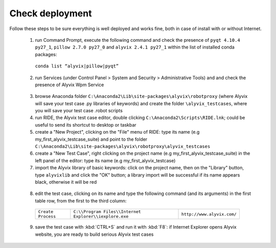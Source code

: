 ****************
Check deployment
****************

Follow these steps to be sure everything is well deployed and works fine, both in case of install with or without Internet.

  1. run Command Prompt, execute the following command and check the presence of ``pyqt 4.10.4 py27_1``, ``pillow 2.7.0 py27_0`` and ``alyvix 2.4.1 py27_1`` within the list of installed conda packages:

    ``conda list “alyvix|pillow|pyqt”``

    .. image:: pictures/01_alyvix_install_check.png

  2. run Services (under Control Panel > System and Security > Administrative Tools) and and check the presence of Alyvix Wpm Service

    .. image:: pictures/02_alyvix_install_check.png

  3. browse Anaconda folder ``C:\Anaconda2\Lib\site-packages\alyvix\robotproxy`` (where Alyvix will save your test case .py libraries of keywords) and create the folder ``\alyvix_testcases``, where you will save your test case .robot scripts

  4. run RIDE, the Alyvix test case editor, double clicking ``C:\Anaconda2\Scripts\RIDE.lnk``; could be useful to send its shortcut to desktop or taskbar

  5. create a "New Project", clicking on the "File" menu of RIDE: type its name (e.g my_first_alyvix_testcase_suite) and point to the folder ``C:\Anaconda2\Lib\site-packages\alyvix\robotproxy\alyvix_testcases``

  6. create a "New Test Case", right clicking on the project name (e.g my_first_alyvix_testcase_suite) in the left panel of the editor: type its name (e.g my_first_alyvix_testcase)

  7. import the Alyvix library of basic keywords: click on the project name, then on the "Library" button, type ``alyvixlib`` and click the "OK" button; a library import will be successful if its name appears black, otherwise it will be red

    .. image:: pictures/07_alyvix_ride_test_case_suite.png

  8. edit the test case, clicking on its name and type the following command (and its arguments) in the first table row, from the first to the third column:

    +--------------------+--------------------------------------------------------+----------------------------+
    | ``Create Process`` | ``C:\\Program Files\\Internet Explorer\\iexplore.exe`` | ``http://www.alyvix.com/`` |
    +--------------------+--------------------------------------------------------+----------------------------+

    .. image:: pictures/08_alyvix_ride_test_case_edit.png

  9. save the test case with :kbd:`CTRL+S` and run it with :kbd:`F8`: if Internet Explorer opens Alyvix website, you are ready to build serious Alyvix test cases
